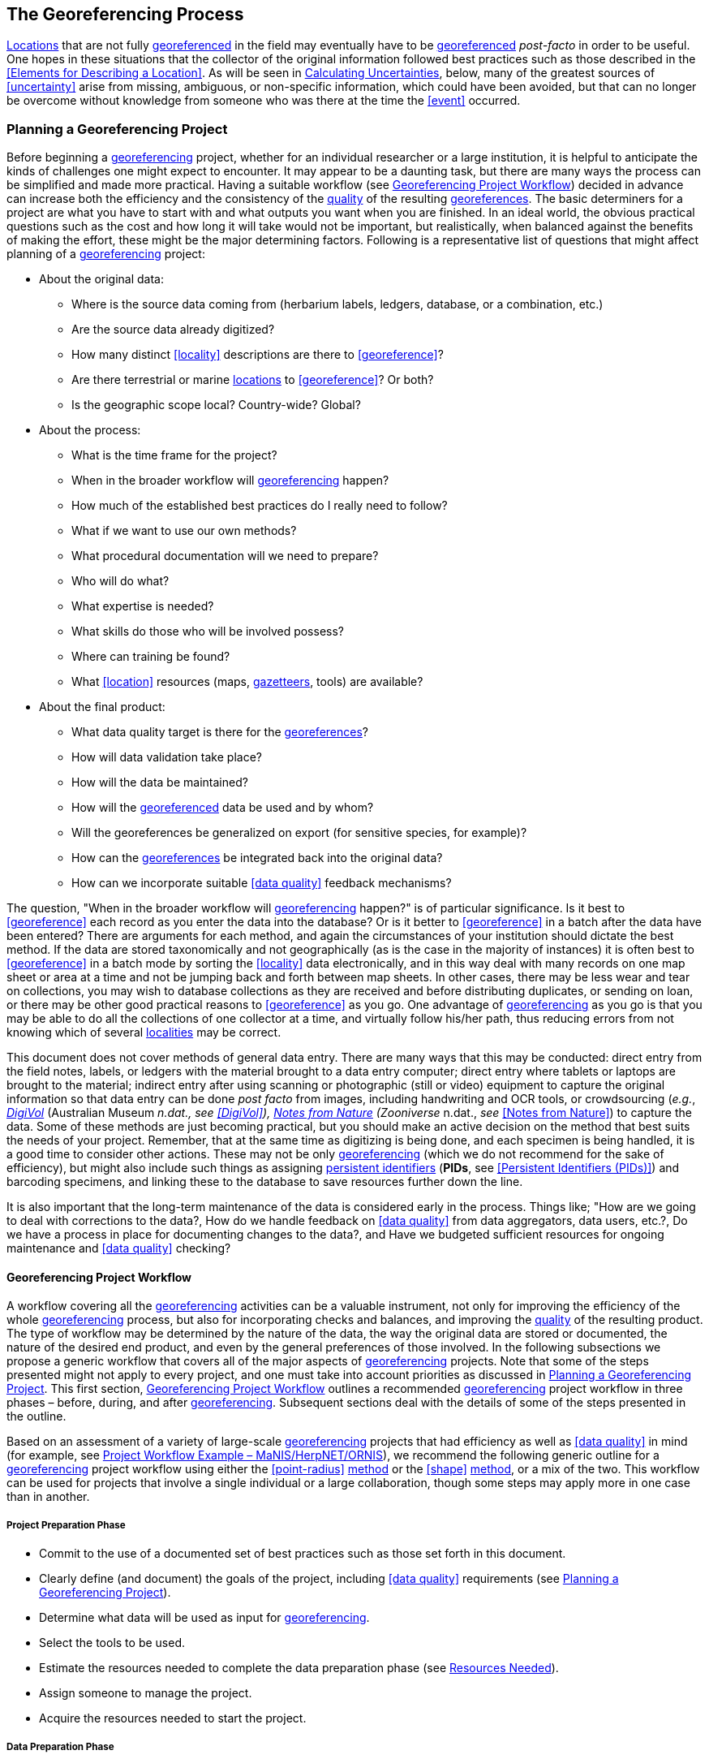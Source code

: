 == The Georeferencing Process

<<location,Locations>> that are not fully <<georeference,georeferenced>> in the field may eventually have to be <<georeference,georeferenced>> __post-facto__ in order to be useful. One hopes in these situations that the collector of the original information followed best practices such as those described in the <<Elements for Describing a Location>>. As will be seen in <<Calculating Uncertainties>>, below, many of the greatest sources of <<uncertainty>> arise from missing, ambiguous, or non-specific information, which could have been avoided, but that can no longer be overcome without knowledge from someone who was there at the time the <<event>> occurred.

=== Planning a Georeferencing Project

Before beginning a <<georeference,georeferencing>> project, whether for an individual researcher or a large institution, it is helpful to anticipate the kinds of challenges one might expect to encounter. It may appear to be a daunting task, but there are many ways the process can be simplified and made more practical. Having a suitable workflow (see <<Georeferencing Project Workflow>>) decided in advance can increase both the efficiency and the consistency of the <<data quality,quality>> of the resulting <<georeference,georeferences>>. The basic determiners for a project are what you have to start with and what outputs you want when you are finished. In an ideal world, the obvious practical questions such as the cost and how long it will take would not be important, but realistically, when balanced against the benefits of making the effort, these might be the major determining factors. Following is a representative list of questions that might affect planning of a <<georeference,georeferencing>> project:

* About the original data:

** Where is the source data coming from (herbarium labels, ledgers, database, or a combination, etc.)

** Are the source data already digitized?

** How many distinct <<locality>> descriptions are there to <<georeference>>?

** Are there terrestrial or marine <<location,locations>> to <<georeference>>? Or both?

** Is the geographic scope local? Country-wide? Global?

* About the process:

** What is the time frame for the project?

** When in the broader workflow will <<georeference,georeferencing>> happen?

** How much of the established best practices do I really need to follow?

** What if we want to use our own methods?

** What procedural documentation will we need to prepare?

** Who will do what?

** What expertise is needed?

** What skills do those who will be involved possess?

** Where can training be found?

** What <<location>> resources (maps, <<gazetteer,gazetteers>>, tools) are available?

* About the final product:

** What data quality target is there for the <<georeference,georeferences>>?

** How will data validation take place?

** How will the data be maintained?

** How will the <<georeference,georeferenced>> data be used and by whom?

** Will the georeferences be generalized on export (for sensitive species, for example)?

** How can the <<georeference,georeferences>> be integrated back into the original data?

** How can we incorporate suitable <<data quality>> feedback mechanisms?


The question, "When in the broader workflow will <<georeference,georeferencing>> happen?" is of particular significance. Is it best to <<georeference>> each record as you enter the data into the database? Or is it better to <<georeference>> in a batch after the data have been entered? There are arguments for each method, and again the circumstances of your institution should dictate the best method. If the data are stored taxonomically and not geographically (as is the case in the majority of instances) it is often best to <<georeference>> in a batch mode by sorting the <<locality>> data electronically, and in this way deal with many records on one map sheet or area at a time and not be jumping back and forth between map sheets. In other cases, there may be less wear and tear on collections, you may wish to database collections as they are received and before distributing duplicates, or sending on loan, or there may be other good practical reasons to <<georeference>> as you go. One advantage of <<georeference,georeferencing>> as you go is that you may be able to do all the collections of one collector at a time, and virtually follow his/her path, thus reducing errors from not knowing which of several <<locality,localities>> may be correct.

This document does not cover methods of general data entry. There are many ways that this may be conducted: direct entry from the field notes, labels, or ledgers with the material brought to a data entry computer; direct entry where tablets or laptops are brought to the material; indirect entry after using scanning or photographic (still or video) equipment to capture the original information so that data entry can be done _post facto_ from images, including handwriting and OCR tools, or crowdsourcing (_e.g._, https://digivol.ala.org.au/[_DigiVol_] (Australian Museum __n.dat., _see_ <<DigiVol>>), https://www.zooniverse.org/organizations/md68135/notes-from-nature[_Notes from Nature_] (Zooniverse __n.dat., _see_ <<Notes from Nature>>) to capture the data. Some of these methods are just becoming practical, but you should make an active decision on the method that best suits the needs of your project. Remember, that at the same time as digitizing is being done, and each specimen is being handled, it is a good time to consider other actions. These may not be only <<georeference,georeferencing>> (which we do not recommend for the sake of efficiency), but might also include such things as assigning <<PID,persistent identifiers>> (**PIDs**, see <<Persistent Identifiers (PIDs)>>) and barcoding specimens, and linking these to the database to save resources further down the line.

It is also important that the long-term maintenance of the data is considered early in the process. Things like; "How are we going to deal with corrections to the data?, How do we handle feedback on <<data quality>> from data aggregators, data users, etc.?, Do we have a process in place for documenting changes to the data?, and Have we budgeted sufficient resources for ongoing maintenance and <<data quality>> checking?

==== Georeferencing Project Workflow

A workflow covering all the <<georeference,georeferencing>> activities can be a valuable instrument, not only for improving the efficiency of the whole <<georeference,georeferencing>> process, but also for incorporating checks and balances, and improving the <<data quality,quality>> of the resulting product. The type of workflow may be determined by the nature of the data, the way the original data are stored or documented, the nature of the desired end product, and even by the general preferences of those involved. In the following subsections we propose a generic workflow that covers all of the major aspects of <<georeference,georeferencing>> projects. Note that some of the steps presented might not apply to every project, and one must take into account priorities as discussed in <<Planning a Georeferencing Project>>. This first section, <<Georeferencing Project Workflow>> outlines a recommended <<georeference,georeferencing>> project workflow in three phases – before, during, and after <<georeference,georeferencing>>. Subsequent sections deal with the details of some of the steps presented in the outline.

Based on an assessment of a variety of large-scale <<georeference,georeferencing>> projects that had efficiency as well as <<data quality>> in mind (for example, see <<Project Workflow Example – MaNIS/HerpNET/ORNIS>>), we recommend the following generic outline for a <<georeference,georeferencing>> project workflow using either the <<point-radius>> <<georeferencing method,method>> or the <<shape>> <<georeferencing method,method>>, or a mix of the two. This workflow can be used for projects that involve a single individual or a large collaboration, though some steps may apply more in one case than in another.

===== Project Preparation Phase

* Commit to the use of a documented set of best practices such as those set forth in this document.
* Clearly define (and document) the goals of the project, including <<data quality>> requirements (see <<Planning a Georeferencing Project>>).
* Determine what data will be used as input for <<georeference,georeferencing>>.
* Select the tools to be used.
* Estimate the resources needed to complete the data preparation phase (see <<Resources Needed>>).
* Assign someone to manage the project.
* Acquire the resources needed to start the project.

===== Data Preparation Phase

* Assemble the data to be <<georeference,georeferenced>>.
* Prepare the data for <<georeference,georeferencing>>:
** Make sure that original records are uniquely identified (ideally with <<PID,PIDs>>, see <<Persistent Identifiers (PIDs)>>).

** Extract distinct <<locality,localities>>, generate unique identifiers (ideally <<GUID,GUIDs>>, see <<Persistent Identifiers (PIDs)>>) for each, and reference the corresponding <<locality>> identifier in each original record.

** Use source-provided administrative geography fields to create and add standardized administrative geography values to the distinct <<locality>> records.

** Label <<locality,localities>> as marine, terrestrial, freshwater aquatic, or paleontologic. The same <<locality>> description may refer to more than one category (_e.g._, <<location,locations>> on coasts) unless further constraining information is used (see <<Applying Spatial Constraints>>). If dealing with <<locality,localities>> alone, you should account for all of the environmental possibilities.

** Create and uniquely identify distinct standardized <<locality,localities>> and reference the standardized <<locality>> <<GUID>> in the non-standardized <<locality>> records.

** Match standardized <<locality,localities>> against existing <<locality,localities>> that have already been <<georeference,georeferenced>> using satisfactory <<georeferencing method,georeferencing methods>> and extract the existing <<georeference,georeferences>> (see <<Using Previously Georeferenced Records>>).

* Assess the characteristics of the data to be <<georeference,georeferenced>> (__e.g., __how many already have <<coordinates>> without <<georeference,georeferences>>? How many consist only of administrative geography? What is the geographic distribution of the <<locality,localities>>?) with a view to determining the resources that will be needed to complete the project.
* Estimate the resources needed to complete the project using the information determined in the project preparation phase.
* Acquire the resources to complete the project.
* Train participating contributors and <<georeference,georeferencing>> operators (see <<Data Entry>> and <<Training>>).
* Establish a convention and tools to manage participation (assignments).
* Prepare data capture requirements and tools (see <<Data to Capture>>, <<User Interfaces>>, <<Using Standards and Guidelines>>, and <<Mapping to Darwin Core>>).
* Assign priorities to sets of standardized <<locality,localities>>.
* Assign standardized <<locality>> sets to participants.

===== Georeferencing Phase

* Participants <<georeference>> assigned <<locality>> sets as outlined in <<Georeferencing Workflow – Localities>>.
* Participants utilize tools such as the {gqg}[*_Georeferencing Quick Reference Guide_*] (Zermoglio _et al._ 2020) and the {gcm}[*_Georeferencing Calculator_*] (Wieczorek & Wieczorek 2020).

===== Project Follow-up Phase

* Verify <<georeference,georeferences>> to meet <<data quality>> requirements (_e.g._, map <<georeference,georeferenced>> records to ensure they fall in the correct hemisphere, country, etc.) (see <<Data Checking and Cleaning>>).
* Populate standardized <<locality>> records with data for the <<georeference,georeferences>>.
* For original records that have not changed <<locality>> information since they were assembled, populate the original records from the standardized <<locality>> records with <<georeference,georeferences>>.
* Repatriate the original records with standardized <<georeference,georeferenced>> <<locality>> data appended.
* Support the incorporation of the standardized <<georeference,georeferenced>> <<locality>> data into the source data management systems (see <<Accepting Feedback from Users>>).
* Support the sharing of the standardized <<georeference,georeferenced>> original data (including additional <<generalization,generalizations>> and withholdings) in open data venues such as GBIF (see <<Sharing Data>>).
* Establish a long-term data maintenance policy that includes the management of feedback on <<data quality>> and the documentation of changes (see <<Accepting Feedback from Users>>).

==== Project Workflow Example – MaNIS/HerpNET/ORNIS

One of the major contributions of the Mammal Networked Information System (MaNIS) project (Stein & Wieczorek 2004) was the design and implementation of a set of <<georeference,georeferencing>> guidelines (Wieczorek 2001) and online resources for a http://georeferencing.org/manis/GeorefSteps.html[collaborative georeferencing workflow]. The same basic workflow was implemented with great success for the sister projects http://herpnet.org/Gazetteer/GeorefSteps.html[HerpNET] and the http://www.ornisnet.org/georeferencing/workflownew[Ornithological Information System (ORNIS)]. Between the three projects, more than 1.2 million <<locality,localities>> were <<georeference,georeferenced>> for 4.5 million vertebrate occurrence records. The basic workflow was more or less as follows:

* Establish a <<georeferencing method>> and select tools to be used.
* Train participants (combination of help desk, forum, documents, and in the case of HerpNET, courses).
* Establish a convention and tools to manage <<georeference,georeferencing>> work packages for participants.
* Aggregate occurrences and extract distinct <<locality,localities>> into a project <<gazetteer>>.
* Engage participants to claim and complete (<<georeference>>) work packages.
** Participant downloads work package.

** Participant <<georeference,georeferences>> work package, consulting documentation and colleagues to resolve questions.

** Send finished work package to project coordinator.

* Project coordinator validates <<georeference,georeferences>> to meet <<data quality>> standards.
* Project coordinator populates communal <<gazetteer>> with validated <<georeference,georeferences>>.
* When <<georeference,georeferencing>> is completed for the entire project, project coordinator validates that <<locality,localities>> for original occurrence records have not changed since they were added to the <<gazetteer>> and repatriates occurrence records with <<georeference,georeferences>> to participating data custodians.
* Everyone involved rejoices.
* Participants add <<georeference>> data to their data management systems as time and resources allow.
* <<georeference,Georeferenced>> occurrence records get shared via global biodiversity networks such as VertNet (Guralnick & Constable 2010) and https://www.gbif.org/[GBIF].

==== Using Previously Georeferenced Records

It may be possible to use a look-up system that searches for similar localities that have already been <<georeference,georeferenced>>. For example, if you have a record with the <<locality>> "10 km NW of Campinas", you can search for all records with <<locality>> "Campinas" and see if any records that mean the same thing as "10 km NW of Campinas" have been <<georeference,georeferenced>> previously. Note that it is always worth verifying the <<georeference>> on a map — this can easily be done using software such as Google Maps™, Google Earth™, etc. Checking this way can reduce <<error,errors>> such as neglecting to add the minus (−) sign to a <<coordinates,coordinate>> in the western or southern hemispheres.

An extension of this method could use the benefits of a distributed data system such as the https://www.gbif.org/[_Global Biodiversity Information Facility_] (GBIF) Portal. A search could be conducted to see if the <<locality>> had already been <<georeference,georeferenced>> by another institution. At present, we quite often find that duplicates of occurrence records have been given significantly different <<georeference,georeferences>> by different institutions. Presumably this would not happen if best practices were followed, or if <<georeference,georeferencing>> is done by the original institution before distributing duplicates.

A preliminary study (Wieczorek pers comm.) of roughly 33.1 million occurrences for 38.7 thousand plant taxa in GBIF from 15 April 2019 (GBIF 2019) showed that the records were associated with 7.2 million distinct <<location,locations>>, of which 25.7% (30.9% of occurrences) already had <<georeference,georeferences>> (_i.e._, *_decimalLatitude_*, *_decimalLongitude_*, *_geodeticDatum_*, and *_coordinateUncertaintyInMeters_*). Of those without <<georeference,georeferences>>, exact matches (on geography plus <<locality>> fields, all turned into upper case) from other <<location,locations>> in GBIF could be found for 2.5% of distinct <<location,locations>> (11.4% of occurrences).

In the case where multiple possible <<georeference,georeferences>> are found using a lookup on previously existing <<georeference,georeferenced>> locations, the problem is knowing which of the several <<georeference,georeferences>>, if any, to choose.

If the <<georeference>> is not fully documented following best practices (including being reproducible), we recommend that existing <<georeference,georeferences>> not be used (or used only with extreme caution). Even if the <<georeference>> is documented, it should be checked visually on a map to be sure that it makes sense, just as for any new <<georeference>>.

// TODO: Was CARE.
CAUTION: The re-use of existing <<georeference,georeferences>> can propagate <<error,errors>>. if a mistake was made the first time. Existing <<georeference,georeferences>> should be verified just as for any newly generated <<georeference>>.

==== Resources Needed

Each institution will have needs for different resources in order to <<georeference>> their <<location>> data. The basics, however, include:

* A database and database software (spreadsheets may be apt for data capture, but they leave a lot to be desired compared to databases for data management, for which we do not recommend the use of spreadsheets). Note that there are a lot of database management systems already established and available for use with biodiversity data. See if any of these may do the job before developing your own as it may save a lot of extra work. Many also already include <<data quality>> aspects that could help improve the <<data quality,quality>> of your own data.
* Topographic maps (electronic, paper or both), geologic maps (for paleontologic events) and/or speleological maps (for events in cave systems).
* Access to good <<gazetteer,gazetteers>> and/or maps – (many are available free via the Internet, either for downloading, or via online searching).
* Internet access (as there are many resources on the Internet that will help in <<georeference,georeferencing>> and locating places).
* Suitable computer hardware – such as a <<geographic information system,Geographic Information System>>.

==== Data to Capture

The most important preparation for efficient <<georeference,georeferencing>> is to have a database set up for the purpose. This section will help you decide if your database will need modification or not, and to what extent.

Some <<georeference,georeferencing>> projects (_e.g._, MaPSTeDI) (Murphy _et al._ 2004) used a separate working database for data entry operators so that the main data were not modified and day-to-day use of the database was not hindered. This also meant that the working database could be designed optimally for data entry, rather than trying to accommodate other database management and searching requirements. The data from the working database can be checked for quality, and then uploaded to the main database from time to time. Such a way of operating is institution dependent, and may be worth considering.

What are the fields you need in your database to best store <<georeference,georeferencing>> information? This may seem obvious but it is surprising how often a database is created and finalized before it is determined exactly what the database is supposed to hold. Be sure not to lump together dissimilar data into one field. Always atomize the data into separate fields with very specific definitions and rules for their content. It is also of some benefit to name the fields unambiguously, as users tend to go by the field names rather than looking at the field definitions. Thus, 'latitude_in_degrees' is a better name than '<<latitude>>' for a field that is supposed to contain <<latitude,latitudes>> in <<decimal degrees>>, while 'verbatim_latitude' is better name for a field that is supposed to contain the <<latitude>> in the format given in the source. The names and definitions of fields in <<Darwin Core>> (Wieczorek _et al._ 2012b) were created specifically with this principle of clarity in mind. Note, however, that the <<georeference,georeferencing>> results might benefit from additional fields that are not described in <<Darwin Core>> (_e.g._, '<<feature>>_<<radial>>', 'radialUnits') in order to make it possible to reproduce the <<georeference>> and thus test it's veracity. It is often tempting to include fields for the <<georeference,georeferenced>> <<coordinates>> and ignore any additional fields; however, you (or those who follow after you) are sure to regret this minimalist approach, because it severely limits the long-term usability of the data. Not only do <<location,locations>> occupy a physical <<extent>>, but also the associated information on methods used to determine the <<georeference>>, the <<extent>>, <<radial>>, and <<uncertainty>> associated with the <<georeference>> are important pieces of information for the end user, as well as for managing and improving the <<data quality,quality>> of your information. The fields that are needed can be divided into two categories, the first consists of the fields associated with the textual description of the <<location>>, and the second consists of the fields associated with the spatially enabled interpretation as a <<georeference>> and the <<georeference,georeferencing>> process.

NOTE: When atomizing data on entry, always include a field or fields that record verbatim the original data so that atomization and other transformations can later be revealed and checked.

NOTE: Automatic format transformations to <<decimal degrees>> may introduce <<false precision>>. See <<accuracy-error-bias-precision-false-precision-and-uncertainty>>.

A reference worth checking before developing your own database system is the *_Herbarium Information Standards and Protocols for Interchange of Data_* (HISCOM 2000, Neish _et al._ 2007), which although set up for data interchange for herbaria, is applicable to most natural history collection data.

Many institutions separate <<locality>> descriptions into their component parts; <<feature>> (_i.e._, the <<location>> name), distance and <<direction>>, etc., and store this information in separate fields in their databases. If this division of <<locality>> information is done, it is important not to replace the verbatim free-text locality field (the data as written on the label or in the field notebook), but to add additional fields. This is because any transformation of data has the potential to lose information and to introduce <<error,errors>>, and the written format of the description may be the only original source available. The original information should __never __be overwritten or deleted.

Location-related fields to consider for <<georeference,georeferencing>> include all of the geography, <<locality>>, <<elevation>>, <<depth>>, and <<georeference>> terms in the *Location* class of <<Darwin Core>> (see https://dwc.tdwg.org/terms/#location[_https://dwc.tdwg.org/terms/#location_] and <<Mapping to Darwin Core>>) as well as the following fields that can have an influence on the <<georeference>>:

* As many levels of administrative subdivision as necessary (_e.g._, country, state, county, municipality, etc.), though if the geographic scope is multinational, better to name the administrative subdivisions more generically to avoid confusion (_e.g_., country, geog_admin_1, geog_admin_2, etc.).
* <<feature,Feature>> name, feature-type, <<offset>> distance, <<offset>> <<direction>>, <<offset>> units.
* <<feature,Feature>> <<shape>>, <<feature>> center, <<feature>> <<radial>>.
* Township, range, section, subsection or similar for other <<grid>> systems.
* Protected area.
* Watershed.
* Map quad.
* <<UTM>> <<easting>>, <<northing>>, and zone.
* For {marine}marine <<location,locations>> －nearest island, exclusive economic zone, etc.
* <<elevation,Elevation>> <<accuracy>>, <<vertical datum>>, and the method by which <<elevation>> was determined.
* <<depth,Depth>> <<accuracy>>, <<vertical datum>>, and the method by which <<depth>> was determined.
* <<latitude,Latitude>> degrees, <<latitude>> minutes, <<latitude>> seconds, <<latitude>> hemisphere, <<longitude>> degrees, <<longitude>> minutes, <<longitude>> seconds, <<longitude>> hemisphere.
* Environment, to distinguish terrestrial, aquatic, and marine locations.
* <<event,Event>> date (best to follow and enforce a standard format, such as ISO 8601 (ISO/TC 154 2019).
* Fields in the <<Darwin Core>> *_GeologicalContext_* class for paleontological occurrences.

==== Applying Data Constraints

One of the key ways of making sure that data are clean and <<accuracy,accurate>> is to ensure, to the extent possible, that data are put in the correct field and that only data of an appropriate type can be put into each field by design. This is done by applying constraints on the data fields – for example, only allowing values between +90 and −90 in the field for <<decimal latitude>>. Many of the <<error,errors>> found when checking databases could have been easily avoided if the database had been set up correctly in the first place. The use of pick lists are essential where the field should contain only values from a restricted list of terms.

More complex constraints may also be possible. With {ecological}ecological or survey data for example, one could set <<boundary>> limits between the starting <<locality>> and ending <<locality>> of a <<transect>>. For example, if your methodology always uses 1 km or shorter <<transect,transects>>, then the database could include a <<boundary>> limit that flagged whenever an attempt was made to place these two points more than 1 km apart.

For more information on constraints, see various sections under <<Uncertainty Due to the Extent of the Feature>>.

==== User Interfaces

Good user-friendly interfaces are essential to make <<georeference,georeferencing>> efficient and rapid, and to cut down on operator <<error,errors>>. The design should take into consideration the specific details of the <<georeference,georeferencing>> workflow, and optimize simultaneously for both overall efficiency, and consistency of the data entry process. This will improve accuracy and cut down on <<error,errors>>. The layout should be friendly, easy to use, and easy on the eyes. Where possible (and the software allows it) a number of different views of the data should be presented. These views can place emphasis on different aspects of the data and help data entry operator proficiency by allowing different ways of entering the data and by presenting a changing view for the operator.

In the same way, macros and scripts can help with automated and semi-automated procedures, reducing the need for tedious (and time-consuming) repetition. For example, if the data are being entered from a number of collections by one collector, taken at the same time from the same <<location>>, the information that is repeated from record to record should be able to be entered using just one or two keystrokes.

If maps are being used to assist in determining <<georeference,georeferences>>, a view that sorts the data geographically may also make the process more efficient by allowing the data operator to see all the records that may fall on one map sheet. Finally, it is also important to decide which fields the data entry operators should see when they are <<georeference,georeferencing>>. Fields such as date of collection, collector, specimen ID, taxonomy, and formation (for paleontologic records) are very helpful for georeferencers to see along with the more obvious <<locality>> data.

==== Using Standards and Guidelines

Standard methodologies, in-house standards, and guidelines can help lead to consistency throughout the database and cut down on <<error,errors>>. A set of standards and guidelines should be established before any <<georeference,georeferencing>> begins (see <<Documentation>>. They should remain flexible enough to cater for new data and changes in processes over time, though careful thought beforehand can minimize the need for methodological changes, which might lead to inconsistencies where earlier efforts are lacking compared to those produced under newer protocols. Standards and guidelines in the following areas can improve the <<data quality,quality>> of the data and the efficiency of data entry. They include:

* Units of measure. Use a single unit of measure in interpreted fields. For example, do not allow a mixture of feet and meters in <<elevation>> and <<depth>> fields. Irrespective of this, the original units and measurements should be retained in a verbatim field.
* Methods and formats for determining and recording <<uncertainty>> and <<extent>>.

* Required fields (fields that must have meaningful, non-empty values).
* Format for recording <<coordinates>> (_e.g._, <<DMS,degrees/minutes/seconds>>, degrees/decimal minutes, or <<decimal degrees>> for <<latitude>> and <<longitude>>).
* Original source(s) of place names and <<feature,features>>.
* Dealing with typographical <<error,errors>> and other <<error,errors>> in the existing database.
* Number of decimal places to keep in decimal numbers.
* How to deal with "empty" values as opposed to the numerical value zero (some databases have problems with this).
* How to deal with mandatory fields that cannot be filled in immediately (_e.g._, because a reference has to be found). There may be a need for something that can be put in the field that can allow the database to be filed and closed, but that flags that the information is still required.
* What data validation is to be carried out before a record can be considered complete?

Determining and documenting your institution’s own <<georeference,georeferencing>> best practice manuals, for example that suit the circumstances of that institute (including language, local software and resources, etc.) can help maintain consistency as well as assist in training and <<data quality>> recording. As an example, see Escobar _et al._ (2015), where an internal document for the Alexander von Humboldt Institute in Colombia has been developed and put into practice. See also <<Documentation>>.

==== Data Entry Operators

One of the greatest sources of <<georeference,georeferencing>> <<error>> is the data entry process. It is important that this process be made user-friendly, and be set up so that many <<error,errors>> cannot occur (_e.g._, through the use of pick lists, field constraints, etc.). The choice and training of data entry operators (see under <<Training>>) can make a big difference to the final <<data quality,quality>> of the <<georeference,georeferenced>> data. As mentioned earlier, the provision of good guidelines and standards can help in the training process and allow for data entry operators to reinforce their training over time.

=== Georeferencing Workflow – Localities

At the heart of any <<georeference,georeferencing>> project is the hands-on <<georeference,georeferencing>> of individual <<locality>> descriptions. The value of getting this part right can't be overstated.

Regardless of what other steps might have preceded this in a project workflow, for individual <<locality,localities>> we recommend the following <<georeference,georeferencing>> workflow — refined from Wieczorek _et al._ (2004).

* Choose the <<georeferencing method>> (_e.g._, <<point-radius>>, <<bounding box>>, <<shape>>) to use. You may do this for all <<locality,localities>> or on a case by case basis (see <<Georeferencing Methods>>).
* Parse the <<locality>> into <<locality clause,locality clauses>> (see <<Parsing the Locality Description>>).
* Identify the <<feature>>(s) and determine the <<locality type>> of the most specific <<locality clause>> (see <<Classifying the Locality Description>>).
* Find the <<feature>>(s) in a spatial data source (_e.g._, map, <<gazetteer>>, <<geographic-information-system,GIS>> layer, application programming interface (API)) that can give you an idea of where the <<feature>> is with <<coordinates>>, a <<bounding box>>, a <<point-radius>>, or a <<shape>>).
* Determine the <<boundary,boundaries>> of the <<feature>>(s) (see <<Setting the Boundaries of the Feature>>) including all constraints (see <<Applying Spatial Constraints>>).
* Follow the protocol in the {gqg}[*_Georeferencing Quick Reference Guide_*] (Zermoglio _et al._ 2020) to <<georeference>> the <<locality>> based on the <<locality type>> of the most specific <<locality clause,clause>> and the <<shape>> or <<point-radius>> of the constrained <<feature>> from the previous step.
* Document the sources and methods sufficiently to make the resulting <<georeference>> reproducible. (see <<Objectives>>).

Though the list of steps above apply to a single <<locality>> record, the most efficient way to implement these steps might be to do each step for all of the <<locality,localities>> in the set, and use the results of that step to organize the next step. For example, by identifying the <<feature,features>> from all of the most specific <<locality clause,clauses>>, one could filter <<locality,localities>> by <<feature>> and with the accumulated body of information about the <<feature>> from all the <<locality,localities>> at hand, <<georeference>> all of the <<locality,localities>> containing the same <<feature>> together. One could also do statistics on the number of records affected by determining the <<boundary,boundaries>> of each <<feature>> and use that to prioritize which <<locality,localities>> get <<georeference,georeferenced>>, if resources do not otherwise cover <<georeference,georeferencing>> everything. This kind of <<feature>> extraction could be done in the aggregate data preparation stage (see <<Georeferencing Project Workflow>>).

==== Parsing the Locality Description

<<locality,Locality>> descriptions are often given in free text and encompass a wide range of content in a vast array of formats. An important part of the <<georeference,georeferencing>> process is to have a consistent way to interpret the text into spatial forms that can be operated on analytically. To do this, look for the parts of the description that can be interpreted independently, called <<locality clause,locality clauses>>, each of which can be categorized into a <<locality type>> (see <<Classifying the Locality Description>>) that uses a specific set of rules to <<georeference>> (Wieczorek _et al._ 2004).

==== Classifying the Locality Description

There is a lot of variation in the way <<locality clause,clauses>> are written and the types of <<feature,features>> they reference, but there are actually very few basic <<locality type,locality types>>, though these may have many variations depending on the **feature** <<locality type,type>> referenced. The {gqg}[*_Georeferencing Quick Reference Guide_*] (Zermoglio _et al._ 2020) was written specifically to explain how to <<georeference>> all of the most common variations of <<locality type,locality types>> and <<feature>> types (Wieczorek _et al._ 2004):

* <<coordinates>> only (_e.g._, 27°34'23.4" N, 121°56'42.3" W)
* geographic <<feature>> only (_e.g._, "Bakersfield")
* distance only (_e.g._, "5 mi from Bakersfield")
* <<heading>> only (_e.g._, "North of Bakersfield")
* distance along a <<path>> (_e.g._, "13 miles east (by road) from Bakersfield")
* distance along orthogonal <<direction,directions>> (_e.g._, "2 miles east and 3 miles north of Bakersfield")
* distance at a <<heading>> (_e.g._, "10 miles east (by air) from Bakersfield")
* distances from two distinct <<path,paths>> (_e.g._, "1.5 mile east of Louisiana State Highway 1026 and 2 miles south of U.S. Highway 190")
* dubious (_e.g._, "presumably central Chile")
* cannot be located (_e.g._, "<<locality>> not recorded")
* demonstrably inconsistent (_e.g._, "Sonoma County side of the Gualala River, Mendocino County")
* captive or cultivated (_e.g_., "San Diego Wild Animal Park")

A full <<locality>> description may contain multiple <<locality clause,clauses>>. The goal of a <<georeference>> is to describe the <<location>> where all of the <<locality clause,clauses>> are true simultaneously. In <<geographic information system,GIS>> terms, this would be the intersection of the <<shape,shapes>> for all the <<locality clause,clauses>> in the <<locality>> description. As humans, we would choose the <<locality clause,clause>> that is most specific and <<georeference>> based on that, using the information from the other <<locality clause,clauses>> to filter from among multiple possibilities. For example, a <<locality>> written as

....
bridge over the St. Croix River, 4 km N of Somerset
....

should be <<georeference,georeferenced>> with a <<locality type>> "geographic feature only" with subtype {gqg}#feature-with-obvious-spatial-extent[Feature – with Obvious Spatial Extent] as in *_Georeferencing Quick Reference Guide_* (Zermoglio _et al._ 2020) based on the _bridge_ as the <<feature>>. Of course, the second <<locality clause,clause>> helps us to determine which bridge (something we wouldn't be able to do without that second <<locality clause,clause>>), but beyond that the second <<locality clause,clause>> contributes nothing to the <<boundary,boundaries>> of the <<feature>>, nor to the <<uncertainty>> in the final <<georeference>>.

If the more specific part of the <<locality>> cannot be unambiguously identified, then the next less specific part of the <<locality>> ("4 km N of Somerset" in the example above) should be <<georeference,georeferenced>>. In a case such as this, annotate in the <<georeference>> remarks with something like "unable to find the bridge, <<georeference,georeferenced>> '4 km N of Somerset'".

Some <<locality>> descriptions give information about the nature of the <<offset>> (‘by road’, ‘by river’, ‘by air’, ‘up the valley’, etc.). Having this information simplifies the choice of <<offset>>-based <<locality type>> as <<Offset at a Heading>> or <<Offset along a Path>>.

// TODO: Matt made up example title
.Classifying the locality description
====

[%autowidth,cols="m,m",frame=topbot,grid=rows,stripes=none]
|===
|country
|AR

|stateProvince
|Neuquén

|county
|Los Lagos

|locality
|12.3 km N of (by road) Nahuel Huapi, elev: 760m
|===


In this example, there are four fields contributing five separate clauses. The three administrative geography terms each have one <<locality clause,clause>> of the type "_Geographic feature only_" with subtype "_Feature – with obvious spatial extent_" (see {gqg}#feature-with-obvious-spatial-extent[Feature – with Obvious Spatial Extent] in *_Georeferencing Quick Reference Guide_* (Zermoglio _et al._ 2020)), while the <<locality>> field contains a <<locality clause,clause>> ("12.3 km N of (by road) Nahuel Huapi") of the type "_Distance along path_" (see {gqg}#offset-distance-along-a-path[Offset – Distance along a Path] in *_Georeferencing Quick Reference Guide_*) and a <<locality clause,clause>> ("elev: 760m") of the type "_Geographic feature only_" with subtype "_Feature – Path_" (see {gqg}#feature-path[Feature – Path] in *_Georeferencing Quick Reference Guide_*). The most specific of all five <<locality clause,clauses>> is "12.3 km N of (by road) Nahuel Huapi".
====

It is sometimes possible to infer the nature of the <<offset>> <<path>> from additional supporting evidence in the <<locality>> description. For example, the <<locality>>

....
58 km NW of Haines Junction, Kluane Lake
....

suggests a measurement by road since the final <<coordinates>> by that <<path>> are nearer to the lake than going 58 km NW in a straight line. At other times, you may have to consult detailed supplementary sources, such as field notes, collectors’ itineraries (see <<Using Collector Itineraries>>), diaries, or sequential collections made on the same day, to determine this information.

If any of the <<locality clause,clauses>> in the <<locality>> description is classified as one of the three <<locality>> types, ‘_dubious_’, ‘_cannot be located_’, or ‘_demonstrably inaccurate_’, then the <<locality>> should not be <<georeference,georeferenced>>. Instead, an annotation should be made to the <<locality>> record giving the reason why it is not being <<georeference,georeferenced>>. See also <<Difficult Localities>> in Zermoglio _et al._ (2020).

==== Setting the Boundaries of the Feature

Regardless of the method to be used (<<shape>>, <<bounding box>>, or <<point-radius>>), the <<georeferencing protocol,georeferencing-protocols>> for nearly every <<locality type>> begin with the identification of the <<feature,features>> of reference in the <<locality>> description and the determination of the <<geographic boundary,geographic boundaries>> of their <<extent,extents>>. This is usually the most critical and time-consuming part of the protocols. It is best to use a visual reference to determine <<boundary,boundaries>>. If a <<feature>> name search on a visual source does not reveal the <<feature>> of interest, it is a good idea to use <<coordinates>> from a <<gazetteer>> to find the <<feature>> on a map, and then use the map to find the <<boundary,boundaries>>:

* *Point-radius method*: store the <<corrected center>> of the constrained <<boundary,boundaries>> from the previous step as decimal <<latitude>> and decimal <<longitude>> and store the <<geographic radial>> as a distance in the units given in the most specific <<locality clause>>. If there are no distance units in that <<locality clause,clause>>, use meters (see <<Point-radius Method>>).
* *Bounding Box* method: store the furthest north, south, east, and west coordinates on the constrained boundaries of the feature (see <<Bounding Box Method>>).
* *Shape method*: store the resulting constrained <<boundary,boundaries>> as a <<shape>> (see <<Shape Method>>).

Use information from other clauses, such as administrative geography, information from other <<location>> fields such as <<elevation>>, and environmental information (_e.g._, terrestrial, freshwater aquatic, marine, taxon-specific) to constrain the <<extent>> as appropriate (see <<Applying Spatial Constraints>> and <<Applying Data Constraints>>).

==== Applying Spatial Constraints

There are many ways that a <<location>> can be constrained beyond what the geography and <<locality>> descriptions alone suggest. Doing so relies on applying additional <<location>> information, such as <<elevation>> or <<depth>>, lithostratigraphic information for fossils, or information outside the <<location>> information, such as environmental constraints for a particular species. There are important implications about workflow and effort that need to be considered when applying additional constraints. For example, if taxon constraints are going to be applied, the <<georeference,georeferencing>> can not be done strictly on <<location>> information, which means it has to be done on occurrence records, or on an index combining <<location>> and taxon. This would be much slower than <<georeference,georeferencing>> based on <<location>> alone. A good compromise would be to <<georeference>> in multiple stages, with the first stage based on <<location>> information, and a subsequent stage including the rest of the occurrence information, and perhaps a final stage of review by collectors to be able to set *_dwc:georeferencingVerificationStatus_* to "verified by collector" – the best status a <<georeference>> can possibly have.

===== Taxon Constraints

It is common to encounter <<locality>> descriptions for which the <<boundary,boundaries>> and <<uncertainty>> could be reduced if the taxon and its environmental or geographic constraints are known.

One case in which a taxon constraint might be applied is where a <<locality>> description would be <<georeference,georeferenced>> in a distinct manner if it was known to be terrestrial, aquatic, or marine. Here even the lifestage of a taxon could be taken into account.

{marine}OBIS (the Ocean Biogeographic Information System) uses the *_World Register of Marine Species_* (WoRMS 2019) to determine if a species can be classified as either marine or terrestrial. Note, however, that there are many species listed in the WoRMS database that occur on coastal shores or in estuaries (_i.e._, species that could be regarded as both marine and terrestrial at some stage during their life cycle), so caution needs to be taken when using this method in <<georeference,georeferencing>>.

At the generic level there are similar biome-matching services available through The *_Interim Register of Marine and Nonmarine Genera_* (*_IRMNG_*) (Rees 2019), and the associated http://www.lifewatch.be/data-services/[*_LifeWatch_* taxon matching services].

Another case where taxon might be taken into account is where a distribution range or environmental domain suggests a restriction in the <<boundary,boundaries>> of a <<location>>. However, this kind of constraint on a <<georeference>> is not recommended, because an organism whose location falls outside of an established range map may indicate a genuine outlier, or a taxon misidentification. Given that, such information can help distinguish between two possible <<location,locations>> of the same <<feature>> name where one possible <<location>> fits within the environmental domain for the taxon, and the other outside the range. This auxiliary information is also particularly useful after <<georeference,georeferencing>>, to reveal records of possible range extensions, exotic invasions, or cryptic taxa.

===== Using Date Constraints

The date is an important characteristic of an <<event>> and must be recorded. Towns, roads, counties, and even countries can change names and <<boundary,boundaries>> over time, and can even cease to exist as extant <<feature,features>>. Rivers and coastlines can change position, billabongs and ox-bow lakes can come and go, and areas of once pristine environment may become farmland or urban areas.

// TODO: Matt made up example title

.Date constraints
====
“Collecting localities along the Alaska Highway are frequently given in terms of milepost markers; however, the Alaska Highway is approximately 40 km shorter than it was in 1942 and road improvements continue to re-route and shorten it every year. Accurate location of a milepost, therefore, would require cross-referencing to the collecting date. To further complicate matters, Alaska uses historical mileposts (calibrated to 1942 distance), the Yukon uses historical mileposts converted to kilometers, and British Columbia uses actual mileage (expressed in kilometers).” From Wheeler _et al._ 2001
====

To the extent possible, the aim is to have a <<georeference>> and its <<uncertainty,uncertainties>> based on the conditions at the time an <<event>> occurred at a <<locality>>. There are two major implications associated with this. One is that current maps and <<gazetteer,gazetteers>> may not reflect the conditions at the time of the <<event>>, and the other is that old maps and <<gazetteer,gazetteers>> may not represent well the conditions of later <<event,events>>.

We recommend that this sort of constraint be used in a followup workflow step to deal with <<locality,localities>> at the <<event>> level rather than try to construct a <<gazetteer>> that includes collecting dates.

===== Using Collector Itineraries

Collector’s itineraries and expedition tracks can be a useful adjunct in discovering locations that are otherwise difficult to find, especially where there may be more than one possible <<location>> based on a <<feature>> name. This may be done through using field notebooks, published reports and maps, searching for the <<locality,localities>> of specimens with adjacent collecting numbers, etc. With historic collecting events (_i.e._, before the days of modern transport), you may also be able to restrict the area to look in by limiting the distance a collector may have been able to travel within one day. Note that the collector name and date are essential pieces of information in tracking itineraries, and therefore can not be done on <<locality,localities>> alone. We thus recommend that this sort of constraint be used in a followup workflow step to deal with unresolved <<locality,localities>> rather than try to construct a <<gazetteer>> that includes collecting dates, collector names, and collector numbers.

===== Using Ship Logs

{marine}Digitized ships logs contain a wealth of data (Dempsey 2014) and are valuable data resources. A freely downloadable database of surface marine observational records from ships, buoys, and other platform types is available as the https://icoads.noaa.gov/products.html[_International Comprehensive Ocean-Atmosphere Data Set_] (NOAA 2018). Be aware that the <<accuracy>> of records obtained from this dataset vary, depending on the original source, and are not always documented.

===== Using Geological Context

Maps or <<geographic information system,GIS>> layers of geological contexts, such as formations, can be used to narrow the <<location>> in the case of a paleontological specimen that includes such information in the shared content of the record. For example, if a fossil is taken from the surface in the Fox Hills formation (which is Cretaceous in age), that can distinguish the <<location>> from nearby different formations on the surface, like a habitat could do in an ecological context.

=== Georeferencing Methods

The distinction between <<georeferencing method,georeferencing methods>> is in the basic approach taken to capture spatially enabled <<location>> data. Within each <<georeferencing method,method>> there should be protocols for how to produce <<georeference,georeferences>> based on the input <<locality>> description and supporting information. The goal of any <<georeferencing method>> and its specific, documented protocols should be to create a spatial representation of the entire <<location>>, including all <<uncertainty,uncertainties>> involved, with sufficient accompanying information and documentation to make the <<georeference>> reproducible.

==== Point Method

Based on the aspirations for <<georeferencing method,georeferencing methods>> described in the previous paragraph, the point method, consisting of only <<coordinates>>, or <<coordinates>> in a <<coordinate reference system>>, is insufficient to be useful except to center a point on a map (and even that potentially incorrectly without the <<coordinate reference system>>). The point method does not give any indication of scale, though the mistake is often made to try to represent scale and/or <<uncertainty,uncertainties>> in the <<precision>> of the <<coordinates>>. For these reasons, the point method is *NOT* recommended as the end product of a <<georeference,georeferencing>> workflow.

==== Point-radius Method

The result of the <<point-radius>> <<georeferencing method,method>> (Wieczorek _et al._ 2004) is a <<geographic coordinates,geographic coordinate>> (the "<<corrected center>>"), its <<geodetic datum>>, and a <<maximum uncertainty distance>> as a <<radial,radius>>. The length of the <<radial,radius>> must be large enough so that a circle centered on the <<corrected center>> and based on that <<radial,radius>> encompasses all of the <<uncertainty,uncertainties>> in the interpretation of the <<location>>. The <<point-radius>> is a very simple representation of the <<location>> that contains all of the places that the <<locality>> description might refer to, but may also circumscribe areas that do not match the <<locality>> description. That's OK. The <<point-radius>> circle can also be intersected with other spatially enabled information to constrain the effective area within the circle, such as <<elevation>>, to derive a <<shape>> representation of the <<locality>>. For example, calculate the intersection of a <<point-radius>> circle with the <<shape>> of the matching <<elevation>> contours in a <<geographic information system>> to get a <<shape>> that better matches the described <<locality>>. Similarly, one could calculate the intersection of an exposed geological formation with a <<point-radius>> <<georeference>> to refine the latter into a <<shape>>. The detailed recommended protocols for <<georeference,georeferencing>> using the <<point-radius>> <<georeferencing method,method>> are given in the {gqg}[*_Georeferencing Quick Reference Guide_*] (Zermoglio _et al._ 2020).

==== Bounding Box Method

The result of the <<bounding box>> <<georeferencing method,method>> (Wieczorek _et al._ 2004) is a set of two <<coordinates>>, one for each of two corners diagonally opposed on the <<bounding box>> along with their <<coordinate reference system>>. The corners define the minimum and maximum values of the <<coordinates>>, within which the whole of the <<location>> and its <<uncertainty,uncertainties>> is contained. Like the <<point-radius>> <<georeferencing method,method>>, the <<bounding box>> <<georeferencing method,method>> results in a very simple representation of the <<location>> that contains all of the places that the <<locality>> description might refer to, but may also contain areas that do not match the <<locality>> description.

Unlike the <<point-radius>> <<georeferencing method,method>>, this method has no scalar <<maximum uncertainty distance>> to be able to easily understand or filter on the size of the enclosed region, though one can be calculated using half the distance between the two corners as given by Vincenty's formulae (Vincenty 1975, 1976). Thus, a <<bounding box>> <<georeference>> can be turned into a <<point-radius>> <<georeference>> by using the distance just described as the <<geographic radial>>, and from that finding the <<corrected center>>, which will not be equal to the <<geographic center>> of the <<bounding box>>, except where the <<bounding box>> spans equal distances north and south of the equator or is based on a metric <<grid>>.

A <<point-radius>> <<georeference>> can be turned into a <<bounding box>> <<georeference>> by using the <<geographic radial>> from the <<corrected center>> of the <<point-radius>> to determine the <<coordinates>> of the east-west and north-south extremes of the <<bounding box>>.

NOTE: Though transformations can be made back and forth between <<point-radius>> and <<bounding box>> representations of a <<location>>, it is not recommended, because the transformed <<georeference>> will necessarily be bigger than the original, and therefore contain more area that does not pertain to the actual <<location>>. Better to <<georeference>> directly using the <<georeferencing method,method>> of choice.

Like the <<point-radius>> circle, the <<bounding box>> can also be intersected with other spatially enabled information to constrain the effective area within.

==== Shape Method

The <<shape>> <<georeferencing method,method>> (also called the polygon method by some (Yost 2015)) of determining <<uncertainty>> is a conceptually simple method that delineates a <<locality>> using <<geometry,geometries>> with one or more polygons, buffered points, or buffered polylines. A combination of these <<shape,shapes>> can represent a town, park, river, junction, or any other <<feature>> or combination of <<feature,features>> found on a map. While simple to describe, the task of generating these <<shape,shapes>> must account for all the <<uncertainty,uncertainties>>, and that can be difficult. Except for the simplest <<locality type,locality types>>, creating <<shape,shapes>> is impractical without the aid of digital maps, <<geographic information system,GIS>> software (for buffering, clipping, etc.), and expertise, all of which can be relatively expensive. Also, except for a <<bounding box>>, which is an extremely simple example, storing a <<shape>> in a database can be considerably more complicated than storing a single pair of <<coordinates>> with a scalar <<uncertainty>> distance as in the <<point-radius>> <<georeferencing method,method>>. <<Darwin Core>> (Wieczorek _et al._ 2012b) offers the field *_dwc:footprintWKT_*, in which a <<geometry>> can be stored in the Well-Known Text format (ISO 2016) accompanied by the <<coordinate reference system>> in the field *_dwc:footprintSRS_*. Particular challenges to making this method practical for <<georeference,georeferencing>> natural history collections data include assembling freely accessible digital cartographic resources and developing tools for automation of the <<georeference,georeferencing>> process (Yost _n.dat_.). This is because, not only does the <<geometry>> of the <<feature>> usually need to be created (unless it is an administrative <<boundary>> or other <<shape>> available in a spatial data layer), but also all the points in the <<feature>> <<geometry>> have to be used in combination with the <<uncertainty,uncertainties>> to arrive at a final <<shape>> that includes the <<location>> with its <<uncertainty,uncertainties>> and nothing more. Note that GEOLocate (Rios 2019) does produce an "error polygon" (Biedron and Famoso 2016) in addition to a <<point-radius>>, but how this is done is http://www.geo-locate.org/point_radii.html[not documented in detail].

Of all the methods discussed in this document, the <<shape>> <<georeferencing method,method>> has the potential to generate the most specific digital spatial descriptions of <<locality,localities>>, leaving out areas that are not viable as part of the <<location>>. A <<point-radius>> can be easily derived from a final <<shape>> by using the <<corrected center>> for the <<coordinates>> and the <<geographic radial>> of the <<georeference>> (not just the <<feature>>) for the <<maximum uncertainty distance>>. See xref:img-spatial-fit-point-radius[xrefstyle="short"] for one example of where a <<point-radius>> may be refined by using the <<shape>> <<georeferencing method,method>>. See also <<Polygons>>.

==== Probabilistic Method

Other shape-based <<georeferencing method,methods>> have been proposed that use probabilistic approaches (Guo _et al._ 2008, Liu _et al._ 2009). Since these <<georeferencing method,methods>> are even more difficult than the <<shape>> <<georeferencing method,method>>, and there are currently no tools available to take advantage of these <<georeferencing method,methods>>, we do not discuss them further in this document.

=== Calculating Uncertainties

Regardless of the <<georeferencing method,method>>, <<uncertainty,uncertainties>> in <<georeference,georeferenced>> data are essential to document, so that the data’s fitness for use and thus their overall <<data quality>> can be understood. There are sources of <<uncertainty>> in each <<locality>> interpretation as well as in the data sources used to <<georeference>>, and any physical measurement that might need to be made (such as on maps, digital or physical). Each of the sources of <<uncertainty>> have to be taken into account to capture the overall <<uncertainty>> in a resulting <<georeference>>.

Whenever subjectivity is involved, it is preferable to overestimate each contribution to <<uncertainty>>. The following seven sources of <<uncertainty>> are the most commonly encountered. These are explained below and can be accounted for by using the http://manisnet.org/gci2.html[Georeferencing Calculator] (Wieczorek & Wieczorek 2020).

* <<uncertainty,Uncertainty>> due to the <<extent>> of the <<feature>> in the <<locality>> description.
* <<uncertainty,Uncertainty>> in <<coordinates,coordinate>> source.
* <<uncertainty,Uncertainty>> in map measurements.
* <<uncertainty,Uncertainty>> related to <<coordinate precision>>.
* <<uncertainty,Uncertainty>> from unknown <<coordinate reference system>> or <<datum>>.
* <<uncertainty,Uncertainty>> related to <<heading>>.
* <<uncertainty,Uncertainty>> related to <<offset>> <<precision>>.

==== Uncertainty Due to the Extent of the Feature

The first step in determining the <<coordinates>> for a <<locality>> description is to identify the most specific <<feature>> within the <<locality>> description. <<coordinates,Coordinates>> may be retrieved from <<gazetteer,gazetteers>>, geographic name databases, maps, or from other <<locality>> descriptions that have <<coordinates>> or <<shape,shapes>>. We use the term ‘<<feature>>’ to refer to not only traditional named places, but also to places that may not have proper names, such as road junctions, stream confluences, highway mile pegs, and cells in <<grid>> systems (_e.g._, Quarter Degree Square Cells, see <<Quarter Degree Squares>>). The source and <<precision>> of the <<coordinates>> should be recorded so that the validity of the <<georeference,georeferenced>> <<locality>> can be checked. The original <<coordinate system>> and the <<geodetic datum>> should also be recorded. This information helps to determine sources and the <<maximum uncertainty distance>>, especially with respect to the original <<coordinate precision>>.

How do we take into account the <<uncertainty>> due to the <<shape>> of the <<feature>>? The method that results in the least <<uncertainty>> is to find the <<smallest enclosing circle>> (Matoušek _et al._ 1996) that contains all of the points on the <<geographic boundary>> of the <<feature>>. If the center of the circle does not fall on or within the <<boundary>> of the <<feature>>, choose the point nearest to the center that is on the <<boundary>>. This is known as the <<corrected center>>. The distance from the <<corrected center>> to the farthest point on the <<geographic boundary>> of the <<feature>> is called the <<geographic radial>>. The <<geographic radial>> is the <<uncertainty>> due to the <<extent>> of the <<feature>> (see xref:img-polygon-center[xrefstyle="short"]).

Every <<feature>> occupies a finite space, or ‘<<extent>>’. The <<extent,extents>> of <<feature,features>> are an important source of <<uncertainty>>. Points of reference for <<feature,features>> may change over time – post offices and courthouses are relocated, towns change in size, the courses of rivers change, etc. Moreover, there is no guarantee that the person who recorded the <<locality>> information paid attention to any specific convention when reporting a <<locality>> as an <<offset>> from a <<feature>>. For example,

....
4 km E of Bariloche, Argentina
....

may have been measured from the post office, the civic plaza, or from the bus station on the eastern side of the heavily populated part of town, or anywhere else in Bariloche, which is actually quite large. When calculating an <<offset>>, we generally have no way of knowing where the person who recorded the <<locality>> started to measure the distance. The determination of the <<boundary,boundaries>> of a <<feature>> are discussed in <<Setting the Boundaries of the Feature>>.

It is also worth noting that the <<extent>> of a <<feature>> may have changed over time, so the date of the recording may also be important when calculating an <<extent>> and thus the <<geographic radial>>. In many cases (especially for populated places), the current <<extent>> of a <<feature>> will be greater than its historical <<extent>> and the <<uncertainty>> may be somewhat overestimated if current maps are used.

If the <<locality>> described is an irregular shape (_e.g._, a winding road or river), there are two ways of calculating the "center" <<coordinates>> and determining the <<radial>>. The first is to measure along the vector (line) and determine the midpoint as the <<location>> of the <<feature>>. This is not always easy, so the second method is to determine the <<geographic center>> (_i.e._, the midpoint of the extremes of <<latitude>> and <<longitude>>) of the <<feature>>. This method describes a point where the <<uncertainty>> due to the <<extent>> of the <<feature>> is minimized (what we are calling the <<corrected center>>). The <<radial>> is then determined as the distance from the determined position to the furthest point at the extremes of the vector. If the <<geographic center>> of the <<shape>> is used and it does not lie within the <<locality>> described (_e.g._, the <<geographic center>> of a segment of a river does not actually lie on the river), then the point nearest the <<geographic center>> that lies within the shape (<<corrected center>>) is the preferred reference for the <<feature>> and represents the point from which the <<geographic radial>> should be calculated (see xref:img-polygon-center[xrefstyle="short"]).

When documenting the <<georeference,georeferencing>> process, it is recommended that the <<feature>>, its <<extent>>, <<radial>>, and the source of the information (including its date) all be recorded. For details on georeferencing, see {gqg}#geographic-feature-only[Geographic Feature Only] in *_Georeferencing Quick Reference Guide_* (Zermoglio _et al._ 2020).

<<geographic coordinates,Geographic coordinates>> can be expressed in a number of different <<coordinate format,coordinate formats>>. <<decimal degrees,Decimal degrees>> provide the most convenient <<coordinates>> to use for <<georeference,georeferencing>> for no more profound reason than a <<locality>> can be described with only four attributes – <<decimal latitude>>, <<decimal longitude>>, <<datum>>, and <<uncertainty>> (Wieczorek 2001).

==== Uncertainty in Coordinate Source

There are many ways of finding <<coordinates>> for a <<location>>, including using a <<gazetteer>>, a <<geographic information system,GPS>>, aerial photogrammetry, digital maps, or paper maps of many different types, and scales.

===== Uncertainty in Paper Map Measurements

One of the most common methods of finding <<coordinates>> for a <<location>> is to estimate the <<location>> from a paper map. Using paper maps can be problematic and subject to varying degrees of inaccuracy. Unfortunately, the <<accuracy>> of many maps, particularly old ones, is undocumented. <<accuracy,Accuracy>> standards generally explain the physical <<error>> tolerance on a printed map, so that the net <<uncertainty>> is dependent on the map scale (see xref:table-horizontal-accuracy[xrefstyle="short"]).

Map reading requires a certain level of skill in order to determine <<coordinates>> <<accuracy,accurately>>, and different types of maps require different skills. Challenges arise due to the <<coordinate system>> of the map (<<latitude>> and <<longitude>>, <<UTM>>, etc.), the scale of the paper map, the line widths used to draw the <<feature,features>> on the maps, the frequency of <<grid>> lines, etc.

The <<accuracy>> of a map depends on the <<accuracy>> of the original data used to compile the map, how <<accuracy,accurately>> these source data have been transferred onto the map, and the resolution at which the map is printed or displayed. For example, USGS maps of 1:24,000 and 1:100,000 are different products. The <<accuracy>> is explicitly dependent on scale but is due to the different methods of preparation. When using a map, the user must take into account the limitations encountered by the map maker such as acuity of vision, lithographic processes, plotting methodologies, and symbolization of <<feature,features>> (_e.g._, line widths) (Hardy & Field 2012).

With paper topographic maps, drawing constraints may restrict the <<accuracy>> with which lines are placed on the map. A 0.5 mm wide line depicting a road on a 1:250,000 map represents 125 meters on the ground. To depict a railway running beside the road, a separation of 1-2 mm (250-500 meters) is needed, and then the line for the railway (another 0.5 mm or 125 meters) makes a total of 500-750 m as a minimum representation. If one uses such <<feature,features>> to determine an occurrence <<locality>>, for example, then minimum <<uncertainty>> would be in the order of 1 km. If thicker lines were used, then appropriate adjustments would need to be made (Chapman _et al._ 2005).

The National Standard for Spatial Data Accuracy (NSSDA) (FGDC 1998) established a standard methodology for calculating the horizontal and vertical <<accuracy>> of printed maps, which state that 95% of all points must fall within a specified tolerance (1/30" for map scales larger than 1:20,000, and 1/50" for map scales smaller than or equal to 1:20,000).

xref:table-horizontal-accuracy[xrefstyle="short"] shows the inherent <<accuracy>> of a number of maps at different scales. The <<table-horizontal-accuracy,table>> gives uncertainties for a line 0.5 mm wide at a number of different map scales. A value of 1 mm of <<error>> can be used on maps for which the standards are not published. This corresponds to about three times the detectable graphical <<error>> and should serve well as an <<uncertainty>> estimate for most maps.

The <<table-horizontal-accuracy,table>> uses data from several sources. The TOPO250K Map series is the finest resolution mapping that covers the whole of the Australian continent. It is based on 1:250,000 topographic data, for which Geoscience Australia (2007, Section 2) defines the <<accuracy>> as "_not more than 10% of well-defined <<feature,features>> are in error by more than 140 meters_ (for 1:250,000 scale maps); _more than 56 meters_ (for 1:100,000 maps)". The USGS Map Horizontal Uncertainty is calculated from US Bureau of Budget (1947) (reported in https://pubs.usgs.gov/fs/1999/0171/report.pdf[United States National Map Accuracy Standards (USGS 1999)]) which states that "_As applied to the USGS 7.5-minute quadrangle topographic map, the horizontal <<accuracy>> standard requires that the positions of 90 percent of all points tested must be <<accuracy,accurate>> within 1/50th of an inch (0.05 centimeters) on the map. At 1:24,000 scale, 1/50th of an inch is 40 feet (12.2 meters)._" These values need to be taken into account when determining the <<uncertainty>> of your <<georeference>>.

[#table-horizontal-accuracy]
.Horizontal <<accuracy>> based on 0.5 mm of <<accuracy>> per unit of map scale, except for the 1:250,000 map series where the figure supplied with the data has been used.
[%header]
|====
|Scale of Map |Map Horizontal <<accuracy,Accuracy>> (Geoscience Australia¹) |Map Horizontal <<accuracy,Accuracy>> (USGS²) |NSSDA Horizontal <<accuracy,Accuracy>> (FGDC 1998)
|1:1000 |0.5 m |2.8 ft (0.85 m) |3.2 ft (1 m)
|1:10,000 |5 m |28 ft (8.5 m) |32 ft (10 m)
|1:25,000 |12.5 m |70 ft (21 m) |47.5 ft (14.5 m)
|1:50,000 |25 m |139 ft (42 m) |95 ft (29 m)
|1:75,000 | | |142.5 ft (43.5 m)
|1:100,000 |50 m |278 ft (85 m) |190 ft (58 m)
|1:250,000 |160-300 m |695 ft (210 m) |475 ft (145 m)
|1:500,000 | | |950 ft (290 m)
|1:1 million |500 m |2,777 ft (845 m) |1,900 ft (580 m)
|====

If you are using phenomena that do not have distinct <<boundary,boundaries>> in nature to determine a <<locality>> (such as soils, vegetation, geology, timberlines, etc.) then err vastly on the side of conservatism when determining an <<uncertainty>> value as such <<boundary,boundaries>> are seldom <<accuracy,accurate>>, often determined at a scale of 1:1 million or worse and would have a minimum <<uncertainty>> of between 1 and 5 km. Also be aware that coastlines vary greatly at different scales (see Chapman _et al._ 2005) and rivers are often straightened on smaller scale maps, and can thus include <<uncertainty,uncertainties>> far greater than are generally recorded on maps whose <<accuracy,accuracies>> are determined from "well-defined" points such as buildings, road intersections, etc. In addition, coastlines and river <<path,paths>> can change greatly over time (World Ocean Review 2010) and thus the date of the map needs to be taken into account when determining <<uncertainty>>.

In addition to the inherent inaccuracies of printed maps, one must consider inaccuracies that can arise from using maps to measure distances. These potential inaccuracies are a direct consequence of the projection of the map and one's ability to distinguish between two adjacent points, which may be affected by your measuring device and even your eyesight. A straight line distance measurement only works on a map in an equal distance projection, where distance follows the same scale regardless of the orientation. Unless the conditions for measuring are particularly poor, it is reasonable to use 1 mm as a value for measurement <<error>> on physical maps. Depending on the scale of the map, this translates into a distance on the ground.

===== Uncertainty in Digital Map Measurements

Digital versions of traditional paper maps that have been scanned or digitized by hand using a digitizing tablet to trace lines, have an extra layer of <<uncertainty>> (Dempsey 2017). Depending on how the map was digitized, the <<error>> may be small or large when compared to the scale of the original map. In parts of the world where digitized maps are not readily available, they can be scanned and rectified using satellite data (Raes _et al._ 2009). Scanned maps often (and should always) include information on the <<accuracy>> added by the digitizing process (see ASPRS 1990). Be careful when using digital maps, and record any information on the scanning <<accuracy>> if that information is available. Always err on the cautious side when recording the <<uncertainty>> of your <<georeference>> when using maps of this type (ASPRS 2014).

NOTE: A digital map is never more <<accuracy,accurate>> than the original from which it was derived, nor is it more <<accuracy,accurate>> when you zoom in on it. The <<accuracy>> is strictly a function of the scale and digitizing <<error,errors>> of the original map, plus the additional <<error>> added by the digitization process.

// TODO: Was CARE.
CAUTION: Care must be used when using a digital map that records the scale in the form of text (e.g., 1:100,000) rather than by using a scale bar, as the resolution of the computer screen, and the level of zooming will change the apparent scale of the map being viewed. (It does not change the scale at which the map was prepared). This also applies to maps printed from a digital map. When preparing digital maps, always include scale as a scale bar and do not just record scale in textual form (e.g., 1:20,000).

Measurement <<error>> is not unique to physical maps, it also enters into measurements on digital media. In general, the resolution of the media affects one's ability to distinguish between two points, and this in turn can be affected by the extent to which the media is zoomed. Note that zooming does not improve the <<accuracy>> of the original source from which the media was derived. That <<accuracy>> remains an independent factor, as described in the earlier paragraphs in this section. Naturally, the greater the zoom, the easier it is to pinpoint a <<location>>. This effect of zoom on digital media also has an effect on one's ability to measure along a <<path>> in that medium. The greater the zoom, the easier it is to follow the <<path>> faithfully and thus determine a distance along that <<path>> with the least <<error>>. The greater the curviness of the <<path>>, the greater the potential effect on <<accuracy>>. Note also, that the scale of the map may reduce the curviness of a <<path>> (road, river, etc.) and that small scale maps tend to smooth out the <<path,paths>> of rivers, roads, coastlines, and other curved linear <<feature,features>> (Chapman _et al._ 2005).

===== Using OpenStreetMap™, Google Maps™, and Google Earth™

With the ever increasing availability of high-quality satellite imagery and <<shape,shapes>> for geographic <<feature,features>>, online digital map resources are increasingly being used to find <<feature,features>> and their <<boundary,boundaries>>, and to <<georeference>>. Some sites have tools that are particularly suited for drawing and measuring on maps. In Google Maps™, for example, the measuring tool can be initiated by clicking at your starting point or origin, then using right-click to select *_Measure distance_* from a pop-up menu. You can then click on your end point and a line segment with distance indicators will join the two chosen <<location,locations>>. You can click repeatedly to trace a <<path>>, such as along a road or river. You can also close the shape to make a polygon by clicking on the starting point again. Once you have your line or polygon, you can modify the node positions (for example after zooming in further), and add intermediate nodes. It can also be used to determine distance from a point, such as "5 km N of [*feature*]". By closing the polygon, you can get an area as well as total distance. Determine <<uncertainty>> as you would for any other map, but be aware of the effects of the level at which you may be zoomed in. One's capacity to point <<accuracy,accurately>> is higher at higher zoom levels. One can test the effect empirically by trying repeatedly to put a marker on the center of a <<feature>> that can be seen at low zoom levels, then checking how far off they are on average at higher zoom levels.

The positional <<error>> on Google Maps™ and Google Earth™ is poorly documented and varies both geographical and with imagery resolution. We recommend the conservative combination of root mean square <<error>> from Google Earth™ and Landsat imagery of 89.7m estimate derived by Potere (2008) for Google Earth™ or Google Map™ readings in or before 2008. After that, we recommend the 8m (95% confidence interval) estimated by Paredes-Hernández _et al._ (2013). Limited data based on the <<accuracy>> of street junctions on OpenStreetMap™ (Helbich _et al._ 2012) suggests that this source has <<accuracy>> of the same order of magnitude as the Google products.

<<elevation,Elevation>> coverage from Google Maps™ is inconsistent, it can be obtained by reading the contour lines in mountainous areas in the Terrain view, but it does not show <<elevation>> by default and not in cities or areas where there are no natural <<elevation>> gradients. In Google Earth™ one can access <<elevation>> information everywhere and it is visible with the <<latitude>> and <<longitude>> in the lower right of the view screen. <<elevation,Elevation>> in Google Earth™ is based on the <<mean sea level>> model of the EGM96 <<geoid>>. Note that this can vary by up to 200 meters from the <<WGS84>> reference <<ellipsoid>> in some areas (see xref:img-mean-sea-level-wgs84-ellipsoid[xrefstyle="short"]). As noted under <<Google Earth™>>, we recommend using the values extracted from the work of Wang _et al._ (2017) as estimates of <<elevation,elevational>> <<uncertainty>> when the source is the Google Earth™ terrain model.

===== Uncertainties in Marine Maps

Harbour charts are generally produced at a scale of 1:10,000, and coastal charts at 1:50,000 to 1:150,000, and often in the Mercator projection. A page on Navigation – finding <<location>> on nautical maps can be seen at http://www.coastalnavigation.com/samples/sec_1/1_pages/1_3.htm[_Coastal Navigation_]. A majority of new maps (post-2019) are only being produced digitally (NOAA, pers. comm. 25 Jan 2020), with paper maps being produced from the digital product.

For most marine or nautical charts, the <<accuracy>> and reliability of the information used to compile the chart is recorded as http://www.hydro.gov.au/prodserv/important-info/accuracy_and_reliability_of_charts.pdf[Zones of Confidence (ZOC)] (Prince 2020). ZOC categories warn mariners which parts of the chart are based on good or poor information and which areas should be navigated with caution. The ZOC system consists of five categories for assessed <<data quality>>, with a sixth category for data which has not been assessed (xref:table-marine-mapping-zoc[xrefstyle="short"]).

Positional <<accuracy>> refers to the horizontal <<accuracy>> of a <<depth>> or <<feature>>. <<depth,Depth>> <<accuracy>> refers to the vertical <<accuracy>> of individual recorded <<depth,depths>>, of which those shown on the chart are a subset designed to best represent the sea floor as it is known or estimated.

[#table-marine-mapping-zoc]
.Marine mapping Zones of Confidence (ZOC) categories and their associated <<accuracy>>. Derived from AHP20. Mariner’s Handbook for Australian Waters (Australian Hydrographic Office 2020) and NOAA (2016) with permission of the Australian Hydrographic Office and NOAA (pers. comm. 2020).
[cols="h,,,"]
|===
h|ZOC
h|Positional <<accuracy,Accuracy>>
h|Depth <<accuracy,Accuracy>>
h|Seafloor Coverage

|A1
|± 5m (16 ft)
|=0.50m (1.6 ft) +
+ 1% depth
|All significant seafloor features detected.

|A2
|± 20m (66 ft)
|=1.0m (3.2 ft) +
+ 2% depth
|All significant seafloor features detected.

|B
|± 50m (160 ft)
|=1.0m (3.2 ft) +
+ 2% depth
|Uncharted features hazardous to surface navigation are not expected but may exist.

|C
|± 500m (1600 ft)
|=2.0m (6.5 ft) +
+ 5% depth
|Depth anomalies may be expected.

|D
|Worse than ZOC C
|Worse than ZOC C
|Large depth anomalies may be expected.

|U
3+|Unassessed. The quality of bathymetric data has yet to be assessed.
|===

===== Uncertainty due to GPS

The <<uncertainty,uncertainties>> inherent in various <<GNSS,Global Navigation Satellite Systems>> and <<GPS>>/<<GNSS>> devices are discussed in detail in Section <<GPS Accuracy>>. The most common way of getting <<coordinates>> in the field is from a <<GNSS>>-enabled device, which includes most smartphones. Most user interfaces on hand-held <<GPS>>/<<GNSS>> devices and applications on smartphones show a "GPS Accuracy". The figure shown as "Accuracy" isn't true <<accuracy>>. It is the EPE (Estimated Position Error) (Herries 2012). In other words, it is the probability that the location the <<GPS>> is displaying is within the "<<accuracy>>" distance from the true <<location>>. Keep in mind that a <<GPS>> receiver doesn't actually know its true <<location>>. It calculates a <<location>>, based on the data received from the satellites. However, if the instrument has a <<bias>>, it still may give a low reported "Accuracy" (_i.e._, the repeated measurements may be close together) but they may be some distance from the true <<location>> (see xref:img-accuracy-vs-precision[xrefstyle="short"]). While most <<GPS>> manufacturers don’t tell you how they calculate "<<accuracy>>", you can consider it a figure that says "most of the time, the displayed <<location>> <<coordinates>> are within X distance of the <<GPS>> receiver" (where X is the "<<accuracy>>" figure).

The "Accuracy" value is affected by the current satellite configuration (the number of satellites that are visible and their positions in the sky (satellite ephemeris)), and a vast host of environmental variables between the device and the satellites that affect the signal trajectories and signal-to-noise ratios. Without access to a <<SBAS>> (see <<Satellite Based Augmentation System>>), this value can be used only as an indicator of relative <<accuracy>>, but it is statistically always less than the real value. This is easy to demonstrate with sufficient repeated measurements of <<coordinates>> and purported <<accuracy>> at the same well-known <<location>> over time. The mean <<accuracy>> value will be less than the mean distance shift between the mean <<coordinates,coordinate>> given by all readings (a statistical proxy for the true <<coordinates>>) and the individual <<coordinates,coordinate>> readings. Herries (2012) recommends doubling the Accuracy (EPE) reported by the <<GPS>> Receiver (including smartphones) to get a more realistic representation of true <<accuracy>>.

In summary, the EPE (‘accuracy’ given on a <<GPS>>) is not a maximum <<uncertainty>>, but an equal (50%) chance that your position lies with a <<radial,radius>> of that value. To get a 95% confidence level that your measurement is within a circle of a fixed <<radial,radius>>, you have to multiply the EPE value by two as an absolute minimum. For details on <<georeference,georeferencing>> <<GPS>> <<coordinates>> see <<GPS Accuracy>>, and {gqg}#coordinates-geographic-coordinates[Coordinates – Geographic Coordinates] in the *_Georeferencing Quick Reference Guide_* (Zermoglio _et al._ 2020).

===== Uncertainty due to using previously georeferenced localities

Using previously <<georeference,georeferenced>> <<locality,localities>> – whether from your own database, or from an external source can introduce <<uncertainty,uncertainties>>. If the source is previously <<georeference,georeferenced>> <<locality,localities>> from your own database, then it is important that you retain all the metadata associated with that previously <<georeference,georeferenced>> <<locality>> with all subsequent records. Similarly, if using an external source, try and record a DOI reference or similar if possible, so that any subsequent changes can be traced.

NOTE: When using previously <<georeference,georeferenced>> <<locality,localities>> as a source, if an <<error>> was made with the original <<georeference,georeferencing>>, then it will be perpetuated through all subsequent <<georeference,georeferences>>.

==== Uncertainty Related to Coordinate Precision

<<geographic coordinates,Geographic coordinates>> should always be recorded using as many digits as possible; the <<precision>> of the <<coordinates>> should be captured separately from the <<coordinates>> themselves, preferably as a distance, which conserves its meaning regardless of <<location>> and <<coordinates,coordinate>> transformations. Recording <<coordinates>> with insufficient <<precision>> can result in unnecessary <<uncertainty,uncertainties>>. The magnitude of the <<uncertainty>> is a function of not only the <<precision>> with which the data are recorded, but also of the <<datum>> and the <<coordinates>> themselves. This is a direct result of the fact that a degree does not correspond to the same distance everywhere on the surface of the earth.

xref:table-uncertainty[xrefstyle="short"] shows examples of the contributions to <<uncertainty>> for different levels of <<precision>> in <<coordinates>> using the <<WGS84>> reference <<ellipsoid>>. Calculations are based on the same degree of <<precision,imprecision>> in both <<coordinates>> and are given for several different <<latitude,latitudes>>. Approximate calculations can be made based on this <<table-uncertainty,table>>, however, more <<accuracy,accurate>> calculations can be obtained using the {gcm}[*_Georeferencing Calculator_*] (Wieczorek & Wieczorek 2020) – see further discussion below.

From xref:table-uncertainty[xrefstyle="short"], it can be seen that an observation recorded in degrees, minutes, and seconds (<<DMS>>) has a minimum <<uncertainty>> of between 32 and 44 meters.

// TODO: URL is 404.

[#table-uncertainty]
.Table showing metric <<uncertainty>> due to <<precision>> of <<coordinates>> based on the <<WGS84>> <<datum>> at varying <<latitude,latitudes>>. <<uncertainty,Uncertainty>> values have been rounded up in all cases. From http://manisnet.org/docs/GeorefGuide.html#imprecision_in_coordinates[_Wieczorek (2001)_].
[cols=",,,,",]
|===
h|Precision h|0 degrees Latitude h|30 degrees Latitude h|60 degrees Latitude h|85 degrees Latitude
|1.0 degree |156,904 m |146,962 m |124,605 m |112,109 m
|0.1 degree |15,691 m |14,697 m |12,461 m |11,211 m
|0.01 degree |1,570 m |1,470 m |1,246 m |1,121 m
|0.001 degree |157 m |147 m |125 m |112 m
|0.0001 degree |16 m |15 m |13 m |12 m
|0.00001 degree |2 m |2 m |2 m |2 m
|1.0 minute |2,615 m |2,450 m |2,077 m |1,869 m
|0.1 minute |262 m |245 m |208 m |187 m
|0.01 minute |27 m |25 m |21 m |19 m
|0.001 minute | 3 m |3 m |3 m |2 m
|1.0 second |44 m |41 m |35 m |32 m
|0.1 second |5 m |5 m |4 m |4 m
|0.01 second |1 m |1 m |1 m |1 m
|===

// TODO: Was CARE.
CAUTION: False <<precision>> can arise when transformations from <<DMS,degrees minutes seconds>> to <<decimal degrees>> are stored in a database (see Glossary for expanded discussion).

// TODO: Was CARE.
CAUTION: Never use <<precision>> in a database as a surrogate for the <<coordinates,coordinate>> <<uncertainty>>; instead, record the <<uncertainty>> explicitly, preferably as a distance.

// TODO link is 404

NOTE: Details of calculations used to determine <<uncertainty,uncertainties>> in <<coordinate precision,coordinate precisions>> can be found in http://manisnet.org/docs/GeorefGuide.html#imprecision_in_coordinates[_Wieczorek (2001)_] and Wieczorek _et al._ (2004).

// TODO Matt gave example title

.Coordinate precision
====
--
*Lat:* 10.27° *Long:* −123.6° *Datum:* WGS84
--

In this example, the lat/long <<precision>> is 0.01 degrees. Thus, <<latitude>> <<error>> = 1.1061 km, <<longitude>> <<error>> = 1.0955 km, and the <<uncertainty>> resulting from the combination of the two is 1.5568 km.

--
*Lat:* 10.00000° *Long:* −123.50000° *Datum:* WGS84
--

In this example, the lat/long <<precision>> is 0.5 degrees because neither <<coordinates,coordinate>> demonstrates more specificity than that. Thus, <<latitude>> <<error>> = 55.6 km, <<longitude>> <<error>> = 54.75 km, and the <<uncertainty>> resulting from the combination of the two is 77.87 km.
====

==== Uncertainty from Unknown Datum

It is important to record the <<datum>> used for the <<coordinates,coordinate>> source (<<GPS>>, map sheet, <<gazetteer>>) if it is known, or to record the fact that it is not known. <<coordinates,Coordinates>> without a <<coordinate reference system>> are ambiguous. <<geographic coordinates,Geographic coordinates>> with a <<datum>> constitute a <<coordinate reference system>> (see <<Coordinate Reference System>>), but seldom do natural history collections have complete <<coordinate reference system>> information. Even with a <<GPS>> being used to record <<coordinates>> in the field, the <<geodetic datum>> is typically ignored.

The ambiguity from a missing <<datum>> varies geographically and adds greatly to the <<error>> inherent in the <<georeference,georeferencing>>. Differences between <<datum,datums>> may cause an <<error>> in true <<location>> from a few centimeters up to kilometers (Wieczorek 2019). Note that the difference between <<datum,datums>> is not a simple function that can be calculated on the fly. The values have to be pre-calculated comparing all <<datum,datums>> to a reference <<datum>> of choice (_e.g._, <<WGS84>>) at every point of interest over the earth's surface and stored in a way that can be looked up by <<geographic coordinates>>. The {gcm}[*_Georeferencing Calculator_*] (Wieczorek & Wieczorek 2020) is capable of doing such a lookup (see <<Using the Georeferencing Calculator>>). In the absence of looking up the actual value by <<coordinates>>, the worst case scenario of 5359 m (Wieczorek 2019) can be used.

==== Uncertainty Related to Heading

The calculation of <<uncertainty>> from the <<precision>> in which a <<direction>> is recorded depends on the distance from the starting reference <<feature>>. The <<uncertainty>> will increase with increasing distance from the source. For simple determinations of angular <<precision>> due to <<direction>> – see xref:table-heading[xrefstyle="short"].

NOTE: The <<uncertainty>> due to directional <<precision,imprecision>> increases with distance, so it can only be calculated from the combination of distance and direction (see below).

[#table-heading]
.Calculating <<uncertainty>> using the <<precision>> of the recorded direction (derived from Wieczorek _et al._ 2004).
[%autowidth]
|===
h|Precision h|Interpretation h|Example h|Heading Uncertainty
|N |Between NW and NE |10.6 km N of Lambert Centre |45°
|NE |Between NNE and ENE |10.5 mi NE of Lambert Centre |22.5°
|NNE |Between N of NNE and E of NNE |10 km NNE of Lambert Centre |11.25°
|===

.Diagram showing directional <<precision>> for the interpretation of NE between ENE and NNE. <<uncertainty,Uncertainty>> (*x*, and *y*) grows with distance from the <<feature>>
[#img-directional-precision]
image::img/directional-precision.png[width=464,align="center"]

Using the example

....
10 km NE of Lambert Centre
....

and if we ignore distance <<precision,imprecision>>, <<uncertainty>> due to the <<direction>> <<precision,imprecision>> (xref:img-directional-precision[xrefstyle="short"]) is encompassed by an arc centered 10 km (*d*) from the center of Lambert Centre (at *x,y*) at a heading of 45 degrees (*θ*), extending 22.5 degrees in either direction from that point. At this scale the distance (*e*) from the center of the arc to the furthest extent of the arc (at *x′,y′*) at a heading of 22.5 degrees (*θ′*) from the center of Lambert Centre can be approximated by the Pythagorean Theorem,

[.text-center]
--
[stem]
++++
e = sqrt( (x′-x)^2 + (y′-y)^2)
++++
--

and the <<uncertainty>> in the above example would be 3.90 km.

This shows just one simple example. For details and formulae for calculating more complicated <<uncertainty,uncertainties>>, see http://manisnet.org/docs/GeorefGuide.html#combinations_of_uncertainties_distances[_Wieczorek (2001)_] and Wieczorek _et al._ (2004). Because of the complicated nature of these calculations, it is best to use the {gcm}[*_Georeferencing Calculator_*] (Wieczorek & Wieczorek 2020) – see <<Using the Georeferencing Calculator>>.

==== Uncertainty Related to Offset Precision

<<precision,Precision>> can be difficult to gauge from a <<locality>> description as it is seldom, if ever, explicitly recorded. Further, a database record may not reflect, or may reflect incorrectly, the <<precision>> inherent in the original measurements, especially if the <<locality>> description in the database has undergone normalization, reformatting, or secondary interpretation of the original <<locality>> description.

There are a number of ways of calculating <<uncertainty>> from distances. In this document, we have taken a conservative approach, which assumes that many records have undergone a certain amount of interpretation or transformation when being entered into the database. Thus, a record of "10¼ mi" may be entered into the database as 10.25 mi. The <<precision>> implied in the value 10.25 is thus a <<false precision>> and the real <<precision>> should not be assumed to be between 10.24 and 10.26 or between 10.2 and 10.3. The method of Wieczorek _et al._ (2004), adapted here, bases the estimate of uncertainty on the fractional part of the distance, calculated by dividing 1 by the fractional denominator. The <<uncertainty>> would just be half of the <<precision>>. For example, 10.5 mi N of Bakersfield could reasonably be expected to mean 10½ mi with a <<precision>> of half a mile between 10.25 and 10.75 mi, or 10.5 with an **uncertainty** of 0.25 mi.

For distance measurements that are positive integer powers of 10, the <<precision>> should be ten to the next lower power This calculation differs from Wieczorek 2004, which recommended that the <<precision>> should be based on ten to the same power. Upon reconsideration, that seems excessive (see xref:table-uncertainty-from-offset-precision[xrefstyle="short"]). This same reasoning can be used for <<precision>> in verbatim <<elevation,elevations>> and <<depth,depths>>.

[#table-uncertainty-from-offset-precision]
.Calculating <<uncertainty>> using the <<precision>> from a distance recording. Adapted from Wieczorek _et al._ (2004) and Frazier _et al._ (2004).
[%autowidth]
|===
h|Example h|Uncertainty (adapted from Wieczorek _et al._ 2004) h|Uncertainty (Frazier _et al._ 2004)
|10.1 km |0.05 km |0.1 km
|10.25 mi |0.125 mi |0.01 mi
|10.5 km |0.25 km |0.1 km
|10.6 mi |0.05 mi | 0.1 mi
|10.75 km |0.125 km |0.01 km
|10 mi |0.5 mi |1.5 mi
|15 km |0.5 km |1 km
|30 mi |5 mi |4.5 mi
|33 km |0.5 km |1 km
|100 mi |5 mi |15 mi
|140 km |5 km |21 km
|200 mi |5 mi |30 mi
|1000 m |50 m |150 m
|2000 m |50 m |300 m
|===

<<precision,Precision>> can also be masked or lost when measurements are converted, such as from feet to meters, or from miles to kilometers.

// TODO: Was CARE.
CAUTION: Be careful that the value you are using for <<precision>> when calculating the <<uncertainty>> is a true <<precision>> and not a <<false precision>>. For example, converting a collector’s recording of 16 miles (with a <<precision>> of 1 mile) to 25.6 km (with a <<precision>> of 0.1 km) leads to an unwarranted level of <<precision>> that is more than 16 times higher than the original.

xref:img-orthogonal-distances-from-feature[xrefstyle="short"] shows an example of two orthogonal distances measured from a <<feature>>, each with the <<uncertainty>> due to distance <<precision>>. If we ignore all sources of <<uncertainty>> except those arising from distance <<precision>>, the <<uncertainty>> is a <<bounding box>> centered on the point 8 km E and 6 km N of the <<corrected center>> of the <<feature>>. Each of the distance measurements demonstrates a <<precision>> of 1 km. Thus, each side of the box is a total of 1 km in length (0.5 km <<uncertainty>> in each cardinal direction from the center). Since we are characterizing the <<precision>> as a single distance measurement (1 km), we need the circle that circumscribes the above-mentioned <<bounding box>> to get the <<uncertainty>> due to the combined distance <<precision,precisions>>. The radius of this circle is half the length of the distance <<precision>> <<bounding box>>, which is equal to one half the square root of two times the distance <<precision>>. So, for the above example the <<uncertainty>> associated with only the distance <<precision>> is one half the square root of two, or 0.707 km.

[#img-orthogonal-distances-from-feature]
.Example of a <<locality>> ⓑ as <<offset,offsets>> (*x*, and *y*) in orthogonal directions (from the <<corrected-center>> ⓐ of a <<feature>> (_i.e._, stock watering point). The <<coordinates>> ⓑ (8 km E and 6 km N of ⓐ) are surrounded by a <<bounding-box>> 1 km square ⓒ showing the <<uncertainty>> due to distance <<precision>> of 1 km. The net <<uncertainty>> from distance <<precision>> is represented by a circle ⓓ that circumscribes the <<bounding-box>> and which has a <<radial>> of 0.707 km. By convention the <<heading,headings>> for localities with offsets in orthogonal directions are exactly in the specified directions and contribute no <<uncertainty>> due to <<direction>> <<precision>>.
image::img/orthogonal-distances-from-feature.png[width=475,align="center"]

==== Combined Uncertainties

When combining <<uncertainty,uncertainties>> from different sources, it is not as simple as taking the average or adding them together. <<uncertainty,Uncertainties>> inherent in the <<location>> of the <<feature>>, in its <<extent>>, in the direction of the <<offset>>, and the distance of the <<offset>>, are just four sources that need to be combined to get an overall <<uncertainty>>. A detailed discussion of the calculations involved can be found in http://manisnet.org/docs/GeorefGuide.html#combinations_of_uncertainties_directions[_Wieczorek (2001)_] and Wieczorek _et al._ (2004). For a practical way of calculating <<uncertainty,uncertainties>> in <<locality>> descriptions, we recommend the {gcm}[*_Georeferencing Calculator_*] (Wieczorek & Wieczorek 2020). To understand how each source of <<uncertainty>> contributes to the net overall <<uncertainty>>, see {gcm}#understanding-uncertainty-contributions[Understanding Uncertainty Contributions] in the *_Georeferencing Calculator Manual_* (Bloom _et al,_ 2020).

==== Using the Georeferencing Quick Reference Guide

The {gqg}[*_Georeferencing Quick Reference Guide_*] (Zermoglio _et al._ 2020) is a practical guide for <<georeference,georeferencing>> giving step-by-step instructions on how to <<georeference>> a wide variety of <<locality type,locality types>> (see <<Georeferencing Workflow – Localities>>) following the best practices in this document and with specific reference on what to enter into the {gcm}[*_Georeferencing Calculator_*] (Wieczorek & Wieczorek 2020).

==== Using the Georeferencing Calculator

The {gcm}[*_Georeferencing Calculator_*] (Wieczorek & Wieczorek 2020) (xref:img-georeferencing-calculator[xrefstyle="short"]), is a tool to aid in <<georeference,georeferencing>> descriptive <<locality,localities>> such as those found in museum-based natural history collections. It was originally designed for the Mammal Networked Information System (MaNIS) Project and has since been adopted by many other <<georeference,georeferencing>> initiatives. The current version and its *_Georeferencing Calculator Manual_* (Bloom _et al._ 2020) have been extensively upgraded to include new features and to bring it in line with this document.

The application makes calculations adapted from the methods originally described in the *_Georeferencing Guidelines_* (Wieczorek 2001) and later formalized in a peer-reviewed publication (Wieczorek 2004). We recommend its use generally by all natural history institutions to calculate <<uncertainty>> in <<location>> data without the need for a detailed understanding of the complicated underlying algorithms. The more institutions that use this one method, the more consistent will be the <<data quality,quality>> of data across and between institutions, making it easier for users to evaluate the <<data quality,quality>> of the data. We recommend reading both of the above-mentioned publications and the *_Georeferencing Calculator Manual_* (Bloom _et al._ 2020) for an understanding of the calculations involved and an understanding of how the *_Calculator_* works.

The *_Calculator_* can work http://georeferencing.org/georefcalculator/gc.html[online] or locally in a browser (latest release available on https://github.com/VertNet/georefcalculator/releases:[GitHub]). The source code is freely and openly available on https://github.com/VertNet/georefcalculator[GitHub].

[#img-georeferencing-calculator]
.A snapshot of the *_Georeferencing Calculator_* (Wieczorek & Wieczorek 2020) showing <<maximum-uncertainty-distance,maximum uncertainty>> calculation for the <<locality>>: ‘_10 mi E (by air) Bakersfield_’.
image::img/georeferencing-calculator.png[width=540,align="center"]

=== Difficult Localities

Some localities are difficult to <<georeference>>. For some the recommendation is to not even try. These are generally <<locality,localities>> without sufficient information, with conflicting or ambiguous information, or where the information is explicitly in question. Some <<locality,localities>> reference a <<feature>> that can't be found with easily available resources. For these it may be just a matter of applying enough effort, but if the project is on a budget that can not support lengthy investigations into difficult <<locality,localites>>, they may need to be left for another time. Difficult <<locality,localites>> are not uncommon. Don't despair. Some interesting ones have been http://georeferencing.org/manis/ClassicLocalities.html[documented by the MaNIS project].

Some {marine}marine <<locality,localites>> can also provide difficulties – for example "Off Mar del Plata". The trouble is, one doesn’t know how far "off" Mar del Plata the <<event>> took place. In terrestrial <<locality,localites>> one can generally make a decision that it is between the <<feature>> and the next <<feature>>, but in the marine environment, that may not be as easy. Does it mean "within sight of", 5km, 12km, the EEZ boundary, the continental shelf…? One does not reliably know the end point so it makes it difficult (if not impossible) to <<georeference>> <<accuracy,accurately>>. One good resource for finding marine <<locality,localites>>, <<boundary,boundaries>>, etc. is the website http://www.marineregions.org[_marineregions.org_] (VLIZ 2019).

=== Determining Spatial Fit

<<spatial fit,Spatial fit>> is a <<georeference,georeferencing>> concept designed to measure how well a given geometric representation matches the original spatial representation. This is useful when spatial transformations change the way a <<locality>> is represented, either to mask its detail, or to match an agreed upon schema for data sharing (such as fitting <<location,locations>> to a <<grid>> cell).

A <<spatial fit>> with a value of "1" is an exact match or 100% overlap. If the <<geometry>> given does not completely encompass the original spatial representation, then the <<spatial fit>> is zero (_i.e._, some of the original is outside the transformed version, which we interpret as not being a fit). If the transformed shape does completely encompass the original spatial representation, then the value of the <<spatial fit>> is the ratio of the area of the transformed <<geometry>> to the area of the original spatial representation. Special case: If the original spatial representation is a point and the <<geometry>> presented is not a point, then the <<spatial fit>> is undefined. The range of values of <<spatial fit>> is 0, 1, greater than 1, or undefined (see xref:img-spatial-fit[xrefstyle="short"] and xref:table-spatial-fit-a[xrefstyle="short"], xref:table-spatial-fit-2r2squared[xrefstyle="short"], xref:table-spatial-fit-pir1squared[xrefstyle="short"] and xref:table-spatial-fit-c[xrefstyle="short"]).

An example of the applicability of the <<spatial fit>> is where a point representing a terrestrial collection lies close to the coast, and the calculated <<uncertainty>> <<radial,radius>> encompasses some {marine}marine area. In this case the <<spatial fit>> would be greater than 1 as it represents an area greater than the real <<uncertainty>> (xref:img-spatial-fit-point-radius[xrefstyle="short"]). <<spatial fit,Spatial fit>> is also a valuable measure for describing the degree of <<generalization>> of a sensitive species, for example see <<Generalizing Georeferences for Sensitive Taxa and Locations>> and Chapman (2020).

[#img-spatial-fit]
.A diagram illustrating the <<spatial-fit>> of a <<location>> that can be described by a polygon, a <<bounding-box>>, a circle, or a point. c: <<corrected-center>>, r1: <<radial>> of the circle encompassing the polygon, *r2*: <<radial>> of the circle encompassing the <<bounding-box>>. (Modified from Chapman & Wieczorek 2006).
image::img/spatial-fit.png[width=429,align="center"]

xref:img-spatial-fit[xrefstyle="short"] illustrates a few examples of the definition of <<spatial fit>> and these are elaborated in the Tables below:

[#table-spatial-fit-a]
.Calculations of <<spatial-fit>> where the original spatial representation of a <<locality>> given by the polygon in xref:img-spatial-fit[xrefstyle="short"], with area *A*.
|====
|The <<spatial fit>> of the white circle (r₂) |stem:[(pi r_2^2)/A]
|The <<spatial fit>> of the <<bounding box>> |stem:[(2 r_2^2)/A]
|The <<spatial fit>> of the yellow circle (r₁) |stem:[(pi r_1^2)/A]
|The <<spatial fit>> of the polygon |*1*
|The <<spatial fit>> of the point C |*0*
|====

[#table-spatial-fit-2r2squared]
.Calculations of <<spatial-fit>> where the original spatial representation of a <<locality>> was given as the <<bounding-box>> in xref:img-spatial-fit[xrefstyle="short"], with area stem:[2r_2^2].
|====
|The <<spatial fit>> of the white circle (r₂) |stem:[(pi r_2^2)/(2r_2^2)]
|The <<spatial fit>> of the <<bounding box>> |*1*
|The <<spatial fit>> of the yellow circle (r₁) |*0*
|The <<spatial fit>> of the polygon |*0*
|The <<spatial fit>> of the point C |*0*
|====

[#table-spatial-fit-pir1squared]
.Calculations of <<spatial-fit>> where the spatial representation of a <<locality>> was given as the circle (stem:[r_1]) in xref:img-spatial-fit[xrefstyle="short"], with area stem:[pi r_1^2].
[cols=",",]
|====
|The <<spatial fit>> of the white circle (r₂) |stem:[r_2^2/r_1^2]
|The <<spatial fit>> of the <<bounding box>> |*0*
|The <<spatial fit>>t of the yellow circle (r~1~) |*1*
|The <<spatial fit>> of the polygon |*0*
|The <<spatial fit>> of the point C |*0*
|====

[#table-spatial-fit-c]
.Calculations of <<spatial-fit>> where the original spatial representation of a <<locality>> was given as the point C (xref:img-spatial-fit[xrefstyle="short"]).
[cols=",",]
|====
|The <<spatial fit>> of the white circle (r~2~) |*Undefined*
|The <<spatial fit>> of the <<bounding box>> |*Undefined*
|The <<spatial fit>> of the yellow circle (r~1~) |*Undefined*
|The <<spatial fit>> of the polygon |*Undefined*
|The <<spatial fit>> of the point C |*1*
|====

xref:img-spatial-fit-point-radius[xrefstyle="short"] shows an example of applying the <<spatial-fit>> concept of a <<point-radius>> <<georeferencing-method,method>> of describing <<uncertainty>> where it is restricted to a <<shape>> <<georeferencing method,method>> representation. For example, the <<location>> of a plant along the coast of north-east Madagascar – marked with the yellow *X* (xref:img-spatial-fit-point-radius[xrefstyle="short"]) – has an <<uncertainty>> <<radial,radius>> of approx 1.35 km, but we know the record is of a terrestrial plant species so we can calculate the true area of <<uncertainty>> by excluding the marine biome using the <<shape>> <<georeferencing method,method>>, thus the <<spatial fit>> is the ratio of the area of the red circle (5.726 sq km) divided by the area of the blue shaded area (~4.1 sq km) giving a <<spatial fit>> of the <<uncertainty>> <<radial,radius>> of *1.39*.

[#img-spatial-fit-point-radius]
.Example of using <<spatial-fit>> on the results of both a <<point-radius>> <<georeferencing-method,method>> and a refined <<shape>> <<georeferencing-method,method>> of describing <<uncertainty>>. Assuming the blue-shaded area is the "true" <<locality>> as we know the species is terrestrial, and the red circle is the <<point-radius>> <<georeferencing-method,method>> of representing the <<uncertainty>>, the ratio of the area of the red circle (5.726 sq km) divided by the area of the blue shaded area (~4.1 sq km) gives a <<spatial-fit>> for the <<point-radius>> of 1.39.
image::img/spatial-fit-point-radius.jpg[width=320,align="center"]
